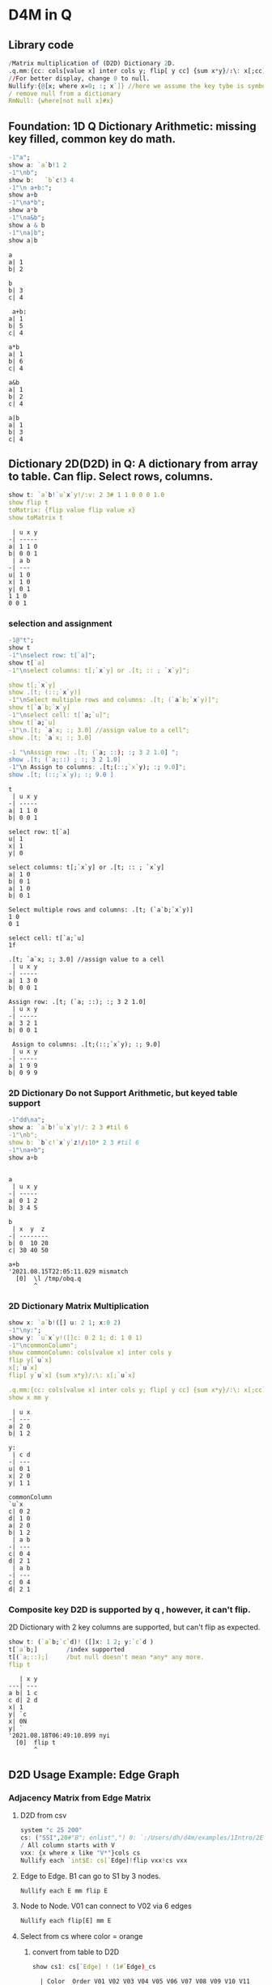 #+PROPERTY: header-args:q :results output
* D4M in Q
** Library code

#+begin_src q
/Matrix multiplication of (D2D) Dictionary 2D.
.q.mm:{cc: cols[value x] inter cols y; flip[ y cc] {sum x*y}/:\: x[;cc]}
//For better display, change 0 to null.
Nullify:{@[x; where x=0; :; x`]} //here we assume the key tybe is symbol, and null symbol map to null value.
/ remove null from a dictionary
RmNull: {where[not null x]#x}
#+end_src

#+RESULTS:

** Foundation: 1D Q Dictionary Arithmetic: missing key filled, common key do math.
  #+begin_src q
    -1"a";
    show a: `a`b!1 2
    -1"\nb";
    show b:   `b`c!3 4
    -1"\n a+b:";
    show a+b
    -1"\na*b";
    show a*b
    -1"\na&b";
    show a & b
    -1"\na|b";
    show a|b
  #+end_src

  #+RESULTS:
  #+begin_example
  a
  a| 1
  b| 2

  b
  b| 3
  c| 4

   a+b:
  a| 1
  b| 5
  c| 4

  a*b
  a| 1
  b| 6
  c| 4

  a&b
  a| 1
  b| 2
  c| 4

  a|b
  a| 1
  b| 3
  c| 4
  #+end_example

** Dictionary 2D(D2D) in Q: A dictionary from array to table. Can flip. Select rows, columns.
  #+begin_src q 
    show t: `a`b!`u`x`y!/:v: 2 3# 1 1 0 0 0 1.0
    show flip t
    toMatrix: {flip value flip value x}
    show toMatrix t
  #+end_src

  #+RESULTS:
  #+begin_example
   | u x y
  -| -----
  a| 1 1 0
  b| 0 0 1
   | a b
  -| ---
  u| 1 0
  x| 1 0
  y| 0 1
  1 1 0
  0 0 1
  #+end_example

*** selection and assignment
   #+begin_src q
     -1@"t";
     show t
     -1"\nselect row: t[`a]";
     show t[`a]
     -1"\nselect columns: t[;`x`y] or .[t; :: ; `x`y]";

     show t[;`x`y]
     show .[t; (::;`x`y)]
     -1"\nSelect multiple rows and columns: .[t; (`a`b;`x`y)]";
     show t[`a`b;`x`y]
     -1"\nselect cell: t[`a;`u]";
     show t[`a;`u]
     -1"\n.[t; `a`x; :; 3.0] //assign value to a cell";
     show .[t; `a`x; :; 3.0] 

     -1 "\nAssign row: .[t; (`a; ::); :; 3 2 1.0] ";
     show .[t; (`a;::) ; :; 3 2 1.0] 
     -1"\n Assign to columns: .[t;(::;`x`y); :; 9.0]";
     show .[t; (::;`x`y); :; 9.0 ]
   #+end_src

   #+RESULTS:
   #+begin_example
   t
    | u x y
   -| -----
   a| 1 1 0
   b| 0 0 1

   select row: t[`a]
   u| 1
   x| 1
   y| 0

   select columns: t[;`x`y] or .[t; :: ; `x`y]
   a| 1 0
   b| 0 1
   a| 1 0
   b| 0 1

   Select multiple rows and columns: .[t; (`a`b;`x`y)]
   1 0
   0 1

   select cell: t[`a;`u]
   1f

   .[t; `a`x; :; 3.0] //assign value to a cell
    | u x y
   -| -----
   a| 1 3 0
   b| 0 0 1

   Assign row: .[t; (`a; ::); :; 3 2 1.0] 
    | u x y
   -| -----
   a| 3 2 1
   b| 0 0 1

    Assign to columns: .[t;(::;`x`y); :; 9.0]
    | u x y
   -| -----
   a| 1 9 9
   b| 0 9 9
   #+end_example

*** 2D Dictionary Do not Support Arithmetic, but keyed table support
   #+begin_src q
     -1"dd\na";
     show a: `a`b!`u`x`y!/: 2 3 #til 6
     -1"\nb";
     show b: `b`c!`x`y`z!/:10* 2 3 #til 6
     -1"\na+b";
     show a+b
   #+end_src

   #+RESULTS:
   #+begin_example

   a
    | u x y
   -| -----
   a| 0 1 2
   b| 3 4 5

   b
    | x  y  z 
   -| --------
   b| 0  10 20
   c| 30 40 50

   a+b
   '2021.08.15T22:05:11.029 mismatch
     [0]  \l /tmp/obq.q
          ^
   #+end_example

*** 2D Dictionary Matrix Multiplication
   #+begin_src q
     show x: `a`b!([] u: 2 1; x:0 2)
     -1"\ny:";
     show y: `u`x`y!([]c: 0 2 1; d: 1 0 1)
     -1"\ncommonColumn";
     show commonColumn: cols[value x] inter cols y
     flip y[`u`x]
     x[;`u`x]
     flip[ y`u`x] {sum x*y}/:\: x[;`u`x]

     .q.mm:{cc: cols[value x] inter cols y; flip[ y cc] {sum x*y}/:\: x[;cc]}
     show x mm y
   #+end_src

   #+RESULTS:
   #+begin_example
    | u x
   -| ---
   a| 2 0
   b| 1 2

   y:
    | c d
   -| ---
   u| 0 1
   x| 2 0
   y| 1 1

   commonColumn
   `u`x
   c| 0 2
   d| 1 0
   a| 2 0
   b| 1 2
    | a b
   -| ---
   c| 0 4
   d| 2 1
    | a b
   -| ---
   c| 0 4
   d| 2 1
   #+end_example

*** Composite key D2D is supported by q , however, it can't flip.
  2D Dictionary with 2 key columns are supported, but can't flip as expected.
  #+begin_src q
    show t: (`a`b;`c`d)! ([]x: 1 2; y:`c`d )
    t[`a`b;]        /index supported
    t[(`a;::);]     /but null doesn't mean *any* any more.
    flip t
  #+end_src

  #+RESULTS:
  #+begin_example
     | x y
  ---| ---
  a b| 1 c
  c d| 2 d
  x| 1
  y| `c
  x| 0N
  y| `
  '2021.08.18T06:49:10.899 nyi
    [0]  flip t
         ^
  #+end_example

** D2D Usage Example: Edge Graph
*** Adjacency Matrix from Edge Matrix
**** D2D from csv
#+begin_src q
    system "c 25 200"
    cs: ("SSI",20#"B"; enlist",") 0: `:/Users/dh/d4m/examples/1Intro/2EdgeArt/EdgeUnix.csv
    / All column starts with V
    vxx: {x where x like "V*"}cols cs
    Nullify each `int$E: cs[`Edge]!flip vxx!cs vxx
#+end_src

#+RESULTS:
#+begin_example
  | V01 V02 V03 V04 V05 V06 V07 V08 V09 V10 V11 V12 V13 V14 V15 V16 V17 V18 V19 V20
--| -------------------------------------------------------------------------------
B1| 1   1   1
S1| 1   1   1
G1| 1   1   1
O1| 1   1   1
O2| 1   1   1
P1| 1   1   1
B2|             1   1   1   1   1
S2|             1   1   1   1   1
G2|             1   1   1   1   1
O3|             1   1   1   1   1
O4|             1   1   1   1   1
P2|             1   1   1   1   1
O5|     1               1           1       1                   1               1
P3|                                     1   1       1   1
P4|     1                               1
P5|     1                                       1   1
P6|                                                         1   1   1
P7|                 1                                       1           1
P8|                         1                                   1           1
#+end_example

**** Edge to Edge. B1 can go to S1 by 3 nodes.
#+begin_src q
    Nullify each E mm flip E
#+end_src

#+RESULTS:
#+begin_example
  | B1 S1 G1 O1 O2 P1 B2 S2 G2 O3 O4 P2 O5 P3 P4 P5 P6 P7 P8
--| --------------------------------------------------------
B1| 3  3  3  3  3  3                    1     1  1
S1| 3  3  3  3  3  3                    1     1  1
G1| 3  3  3  3  3  3                    1     1  1
O1| 3  3  3  3  3  3                    1     1  1
O2| 3  3  3  3  3  3                    1     1  1
P1| 3  3  3  3  3  3                    1     1  1
B2|                   5  5  5  5  5  5  1              1  1
S2|                   5  5  5  5  5  5  1              1  1
G2|                   5  5  5  5  5  5  1              1  1
O3|                   5  5  5  5  5  5  1              1  1
O4|                   5  5  5  5  5  5  1              1  1
P2|                   5  5  5  5  5  5  1              1  1
O5| 1  1  1  1  1  1  1  1  1  1  1  1  6  1  1  1  1     1
P3|                                     1  4  1  1
P4| 1  1  1  1  1  1                    1  1  2  1
P5| 1  1  1  1  1  1                    1  1  1  3
P6|                                     1           3  1  1
P7|                   1  1  1  1  1  1              1  3
P8|                   1  1  1  1  1  1  1           1     3
#+end_example

**** Node to Node. V01 can connect to V02 via 6 edges
#+begin_src q
    Nullify each flip[E] mm E
#+end_src

#+RESULTS:
#+begin_example
   | V01 V02 V03 V04 V05 V06 V07 V08 V09 V10 V11 V12 V13 V14 V15 V16 V17 V18 V19 V20
---| -------------------------------------------------------------------------------
V01| 6   6   6
V02| 6   9   6           1           1   1   1   1   1           1               1
V03| 6   6   6
V04|             6   6   6   6   6
V05|             6   7   6   6   6                           1           1
V06|     1       6   6   7   6   6   1       1                   1               1
V07|             6   6   6   7   6                               1           1
V08|             6   6   6   6   6
V09|     1               1           1       1                   1               1
V10|     1                               2   1       1   1
V11|     1               1           1   1   2       1   1       1               1
V12|     1                                       1   1
V13|     1                               1   1   1   2   1
V14|                                     1   1       1   1
V15|                 1                                       2   1   1   1
V16|     1               1   1       1       1               1   3   1       1   1
V17|                                                         1   1   1
V18|                 1                                       1           1
V19|                         1                                   1           1
V20|     1               1           1       1                   1               1
#+end_example


**** Select from cs where color = orange
***** convert from table to D2D
   #+begin_src q
     show cs1: cs[`Edge] ! (1#`Edge)_cs
   #+end_src

   #+RESULTS:
   #+begin_example
     | Color  Order V01 V02 V03 V04 V05 V06 V07 V08 V09 V10 V11 V12 V13 V14 V15 V16 V17 V18 V19 V20
   --| --------------------------------------------------------------------------------------------
   B1| Blue   2     1   1   1   0   0   0   0   0   0   0   0   0   0   0   0   0   0   0   0   0
   S1| Silver 2     1   1   1   0   0   0   0   0   0   0   0   0   0   0   0   0   0   0   0   0
   G1| Green  2     1   1   1   0   0   0   0   0   0   0   0   0   0   0   0   0   0   0   0   0
   O1| Orange 2     1   1   1   0   0   0   0   0   0   0   0   0   0   0   0   0   0   0   0   0
   O2| Orange 2     1   1   1   0   0   0   0   0   0   0   0   0   0   0   0   0   0   0   0   0
   P1| Pink   2     1   1   1   0   0   0   0   0   0   0   0   0   0   0   0   0   0   0   0   0
   B2| Blue   2     0   0   0   1   1   1   1   1   0   0   0   0   0   0   0   0   0   0   0   0
   S2| Silver 2     0   0   0   1   1   1   1   1   0   0   0   0   0   0   0   0   0   0   0   0
   G2| Green  2     0   0   0   1   1   1   1   1   0   0   0   0   0   0   0   0   0   0   0   0
   O3| Orange 2     0   0   0   1   1   1   1   1   0   0   0   0   0   0   0   0   0   0   0   0
   O4| Orange 2     0   0   0   1   1   1   1   1   0   0   0   0   0   0   0   0   0   0   0   0
   P2| Pink   2     0   0   0   1   1   1   1   1   0   0   0   0   0   0   0   0   0   0   0   0
   O5| Orange 1     0   1   0   0   0   1   0   0   1   0   1   0   0   0   0   1   0   0   0   1
   P3| Pink   2     0   0   0   0   0   0   0   0   0   1   1   0   1   1   0   0   0   0   0   0
   P4| Pink   2     0   1   0   0   0   0   0   0   0   1   0   0   0   0   0   0   0   0   0   0
   P5| Pink   2     0   1   0   0   0   0   0   0   0   0   0   1   1   0   0   0   0   0   0   0
   P6| Pink   2     0   0   0   0   0   0   0   0   0   0   0   0   0   0   1   1   1   0   0   0
   P7| Pink   3     0   0   0   0   1   0   0   0   0   0   0   0   0   0   1   0   0   1   0   0
   P8| Pink   3     0   0   0   0   0   0   1   0   0   0   0   0   0   0   0   1   0   0   1   0
   #+end_example
***** select row whose color is Orange
   #+begin_src q
       #[;cs1] where  cs1[;`Color]=`Orange
   #+end_src

   #+RESULTS:
   :   | Color  Order V01 V02 V03 V04 V05 V06 V07 V08 V09 V10 V11 V12 V13 V14 V15 V16 V17 V18 V19 V20
   : --| --------------------------------------------------------------------------------------------
   : O1| Orange 2     1   1   1   0   0   0   0   0   0   0   0   0   0   0   0   0   0   0   0   0
   : O2| Orange 2     1   1   1   0   0   0   0   0   0   0   0   0   0   0   0   0   0   0   0   0
   : O3| Orange 2     0   0   0   1   1   1   1   1   0   0   0   0   0   0   0   0   0   0   0   0
   : O4| Orange 2     0   0   0   1   1   1   1   1   0   0   0   0   0   0   0   0   0   0   0   0
   : O5| Orange 1     0   1   0   0   0   1   0   0   1   0   1   0   0   0   0   1   0   0   0   1

** D2D Examples: Entity Analysic

*** Load CSV
  #+begin_src q
    system "c 15 200"
    ent: ("JS***"; enlist csv) 0: `:/Users/dh/d4m/examples/2Apps/1EntityAnalysis/Entity.csv
    show ent: ((!) . 1#'`type`Type) xcol delete x from  update position: -1_'"J"$";" vs/:position from ent
  #+end_src

  #+RESULTS:
  #+begin_example
  doc                 entity        position   Type
  -------------------------------------------------------
  19960825_13108.txt  "addis ababa" 54 132 974 "LOCATION"
  19960930_84704.txt  "addis ababa" ,60        "LOCATION"
  19961004_96087.txt  "addis ababa" 61 305     "LOCATION"
  19961006_98377.txt  "addis ababa" ,68        "LOCATION"
  19961009_104796.txt "addis ababa" 59 443     "LOCATION"
  19961010_107656.txt "addis ababa" ,61        "LOCATION"
  19961031_158809.txt "addis ababa" ,2109      "LOCATION"
  19961101_159647.txt "addis ababa" ,1485      "LOCATION"
  19961113_185784.txt "addis ababa" ,62        "LOCATION"
  19960821_6808.txt   "aden"        ,212       "LOCATION"
  ..
  #+end_example

*** Explode table to sparse matrix, as matrix can't handle string.
**** Combine 2 string columns to 1
   #+begin_src q
     show ent: delete entity, Type from update typeEnt: `$(Type,'"/",'entity) from ent
   #+end_src

   #+RESULTS:
   #+begin_example
   doc                 position   typeEnt
   ---------------------------------------------------
   19960825_13108.txt  54 132 974 LOCATION/addis ababa
   19960930_84704.txt  ,60        LOCATION/addis ababa
   19961004_96087.txt  61 305     LOCATION/addis ababa
   19961006_98377.txt  ,68        LOCATION/addis ababa
   19961009_104796.txt 59 443     LOCATION/addis ababa
   19961010_107656.txt ,61        LOCATION/addis ababa
   19961031_158809.txt ,2109      LOCATION/addis ababa
   19961101_159647.txt ,1485      LOCATION/addis ababa
   19961113_185784.txt ,62        LOCATION/addis ababa
   19960821_6808.txt   ,212       LOCATION/aden
   ..
   #+end_example
**** Get all column name of the exploded matrix
   #+begin_src q
       show col: distinct asc ent`typeEnt
   #+end_src

   #+RESULTS:
   : `s#`LOCATION/addis ababa`LOCATION/aden`LOCATION/adriatic sea`LOCATION/aegean sea`LOCATION/afghanistan`LOCATION/africa`LOCATION/akron`LOCATION/alabama`LOCATION/alaska`LOCATION/albania`LOCATION/alber..

**** Explode
   #+begin_src q
       ent1: ent[`doc]!exec col#/:(1#'typeEnt)!'(1#'position) from ent
       system "c 20 200"
       5#ent1
   #+end_src

   #+RESULTS:
   :                    | LOCATION/addis ababa LOCATION/aden LOCATION/adriatic sea LOCATION/aegean sea LOCATION/afghanistan LOCATION/africa LOCATION/akron LOCATION/alabama LOCATION/alaska LOCATION/alban..
   : ------------------ | --------------------------------------------------------------------------------------------------------------------------------------------------------------------------------..
   : 19960825_13108.txt | 54                                                                                                                                                                              ..
   : 19960930_84704.txt | 60                                                                                                                                                                              ..
   : 19961004_96087.txt | 61                                                                                                                                                                              ..
   : 19961006_98377.txt | 68                                                                                                                                                                              ..
   : 19961009_104796.txt| 59                                                                                                                                                                              ..

**** What's a column look like? 'addis ababa' is in 19960825_13108.txt at position 54
   #+begin_src q
       RmNull ent1[;`$"LOCATION/addis ababa"]
   #+end_src

   #+RESULTS:
   : 19960825_13108.txt | 54
   : 19960930_84704.txt | 60
   : 19961004_96087.txt | 61
   : 19961006_98377.txt | 68
   : 19961009_104796.txt| 59
   : 19961010_107656.txt| 61
   : 19961031_158809.txt| 2109
   : 19961101_159647.txt| 1485
   : 19961113_185784.txt| 62

*** D4M's col2type
  The Type column have different type: LOCATION, PERSION etc. convert each type to a column
  
**** The q way
  #+begin_src q
    distinct ent`Type
    (,'/) 1!'value exec flip (`doc,first `$Type)!ent[i][`doc`entity] by `$Type from ent
  #+end_src

  #+RESULTS:
  #+begin_example
  "LOCATION"
  "ORGANIZATION"
  "PERSON"
  "TIME"
  doc                 location      
  ----------------------------------
  19960825_13108.txt  "addis ababa" 
  19960930_84704.txt  "addis ababa" 
  19961004_96087.txt  "addis ababa" 
  19961006_98377.txt  "addis ababa" 
  19961009_104796.txt "addis ababa" 
  19961010_107656.txt "addis ababa" 
  19961031_158809.txt "addis ababa" 
  19961101_159647.txt "addis ababa" 
  19961113_185784.txt "addis ababa" 
  19960821_6808.txt   "aden"        
  19961026_145749.txt "aden"        
  19961106_169278.txt "adriatic sea"
  19961219_268288.txt "aegean sea"  
  19960826_14771.txt  "afghanistan" 
  19960910_44282.txt  "afghanistan" 
  ..
  doc                | LOCATION       ORGANIZATION                                    PERSON                   TIME        
  -------------------| ----------------------------------------------------------------------------------------------------
  19960825_13108.txt | "addis ababa"  ""                                              ""                       "1996-08-25"
  19960930_84704.txt | "addis ababa"  "united nations security council"               ""                       "1996-09-30"
  19961004_96087.txt | "addis ababa"  "united nations high commissioner for refugees" ""                       "1996-10-04"
  19961006_98377.txt | "addis ababa"  ""                                              ""                       "1996-10-06"
  19961009_104796.txt| "addis ababa"  "united nations"                                ""                       "1996-10-09"
  19961010_107656.txt| "addis ababa"  "united nations"                                "boutros boutros-ghali"  "1996-10-10"
  19961031_158809.txt| "addis ababa"  "united nations"                                "andrew hill"            "1996-10-31"
  19961101_159647.txt| "addis ababa"  "united nations"                                "salim ahmed salim"      "1996-11-01"
  19961113_185784.txt| "addis ababa"  "united nations security council"               "salim ahmed salim"      "1996-11-13"
  19960821_6808.txt  | "aden"         ""                                              ""                       "1996-08-21"
  19961026_145749.txt| "aden"         ""                                              "abdul wali al-shumairi" "1996-10-26"
  19961106_169278.txt| "adriatic sea" ""                                              ""                       "1996-11-06"
  19961219_268288.txt| "aegean sea"   ""                                              ""                       "1996-12-19"
  19960826_14771.txt | "afghanistan"  ""                                              "ahmad shah masood"      "1996-08-26"
  19960910_44282.txt | "afghanistan"  ""                                              ""                       "1996-09-10"
  ..
  #+end_example

**** col2type from Exploded 2D Dictionary
***** Where there is a value(position), spit the column name by /, and get a tuple. concatee the key with the tuple
  #+begin_src q
    key[ent1][0]
    RmNull value[ent1][0]
    key[ent1][0],/: "/" vs' string where not null value[ent1]0
  #+end_src

  #+RESULTS:
  : `19960825_13108.txt
  : LOCATION/addis ababa| 54
  : `19960825_13108.txt "LOCATION" "addis ababa"

*****    It takes 14 secconds to un explode a 0.1 billion row*col matrix. sparsity 0.02%
  #+begin_src q
    unExplode: { raze {x,/:"/"vs'string where not null y}'[key x; value x]}
    ue: unExplode ent1
    count[ue], distinct count each ue
    ue
 #+end_src

 #+RESULTS:
 #+begin_example
 47089 3
 `19960825_13108.txt  "LOCATION" "addis ababa"
 `19960930_84704.txt  "LOCATION" "addis ababa"
 `19961004_96087.txt  "LOCATION" "addis ababa"
 `19961006_98377.txt  "LOCATION" "addis ababa"
 `19961009_104796.txt "LOCATION" "addis ababa"
 `19961010_107656.txt "LOCATION" "addis ababa"
 `19961031_158809.txt "LOCATION" "addis ababa"
 `19961101_159647.txt "LOCATION" "addis ababa"
 `19961113_185784.txt "LOCATION" "addis ababa"
 `19960821_6808.txt   "LOCATION" "aden"
 `19961026_145749.txt "LOCATION" "aden"
 `19961106_169278.txt "LOCATION" "adriatic sea"
 `19961219_268288.txt "LOCATION" "aegean sea"
 `19960826_14771.txt  "LOCATION" "afghanistan"
 `19960910_44282.txt  "LOCATION" "afghanistan"
 `19960910_44342.txt  "LOCATION" "afghanistan"
 `19960912_49971.txt  "LOCATION" "afghanistan"
 ..
 #+end_example

***** The exploded matrix has 47089 rows(.txt), 3657 columns, 0.17 billion cells, 47089 none null cell, sparsity: 0.027%
    #+begin_src q
    100* (0N!count ue) % 0N!(0N! count cols value ent1) * 0N!count ent1
    #+end_src

    #+RESULTS:
    : 47089
    : 3657
    : 172204473
    : 47089
    : 0.02734482

***** Put each Type as a column for easy process.
****** Group by Type
#+begin_src q
      first ue[;0 2] group ue[;1]
#+end_src

#+RESULTS:
#+begin_example
`19960825_13108.txt  "addis ababa"
`19960930_84704.txt  "addis ababa"
`19961004_96087.txt  "addis ababa"
`19961006_98377.txt  "addis ababa"
`19961009_104796.txt "addis ababa"
`19961010_107656.txt "addis ababa"
`19961031_158809.txt "addis ababa"
`19961101_159647.txt "addis ababa"
`19961113_185784.txt "addis ababa"
`19960821_6808.txt   "aden"
`19961026_145749.txt "aden"
`19961106_169278.txt "adriatic sea"
`19961219_268288.txt "aegean sea"
`19960826_14771.txt  "afghanistan"
`19960910_44282.txt  "afghanistan"
`19960910_44342.txt  "afghanistan"
`19960912_49971.txt  "afghanistan"
..
#+end_example
****** Convert from array of tuple to keyed table without lost information before uj
#+begin_src q
      first { select `$entity by txt from flip `txt`entity !flip x}each  ue[;0 2] group ue[;1]
#+end_src

#+RESULTS:
#+begin_example
txt              | entity
-----------------| -------------------------------------------------------------------------------
19960820_2304.txt| `united states`washington
19960820_2324.txt| `britain`england`london
19960820_2344.txt| `britain`europe`germany`ireland`london
19960820_2374.txt| `london`new york
19960820_2414.txt| ,`brazil
19960820_2439.txt| `china`hong kong`indonesia`japan`korea`malaysia`singapore
19960820_2469.txt| `egypt`kuwait
19960820_2493.txt| `new york`united states
19960820_2515.txt| `argentina`brazil`detroit`new york`paraguay`south america`united states`uruguay
19960820_2539.txt| `san francisco`st. louis`united states`washington
19960820_2563.txt| `madrid`spain
19960820_2590.txt| `stockholm`sweden
19960820_2616.txt| ,`germany
19960820_2640.txt| `california`germany`japan`mexico`sweden`taiwan`united states
19960820_2659.txt| `atlanta`australia`italy
..
#+end_example
****** Rename entity column to value of Type
#+begin_src q
     first {(enlist[`entity]!/:enlist'[`$key x]) xcol' value x} { select `$entity by txt from flip `txt`entity !flip x}each  ue[;0 2] group ue[;1]
#+end_src

#+RESULTS:
#+begin_example
txt              | LOCATION                                                                       
-----------------| -------------------------------------------------------------------------------
19960820_2304.txt| `united states`washington                                                      
19960820_2324.txt| `britain`england`london                                                        
19960820_2344.txt| `britain`europe`germany`ireland`london                                         
19960820_2374.txt| `london`new york                                                               
19960820_2414.txt| ,`brazil
19960820_2439.txt| `china`hong kong`indonesia`japan`korea`malaysia`singapore
19960820_2469.txt| `egypt`kuwait
19960820_2493.txt| `new york`united states
19960820_2515.txt| `argentina`brazil`detroit`new york`paraguay`south america`united states`uruguay
19960820_2539.txt| `san francisco`st. louis`united states`washington
19960820_2563.txt| `madrid`spain
19960820_2590.txt| `stockholm`sweden
19960820_2616.txt| ,`germany
19960820_2640.txt| `california`germany`japan`mexico`sweden`taiwan`united states
19960820_2659.txt| `atlanta`australia`italy
..
#+end_example

#+begin_src q
     (uj/){(enlist[`entity]!/:enlist'[`$key x]) xcol' value x}  { select `$entity by txt from flip `txt`entity !flip x}each  ue[;0 2] group ue[;1]
#+end_src  

#+RESULTS:
#+begin_example
txt              | LOCATION                                                                        ORGANIZATION PERSON                       TIME                  
-----------------| ------------------------------------------------------------------------------------------------------------------------------------------------
19960820_2304.txt| `united states`washington                                                                    ,`arshad mohammed            `1996-08-20`1997-09-01
19960820_2324.txt| `britain`england`london                                                                      `eddie george`kenneth clarke ,`1996-08-20
19960820_2344.txt| `britain`europe`germany`ireland`london                                                       `symbol$()                   `1996-06-30`1996-08-20
19960820_2374.txt| `london`new york                                                                             `symbol$()                   ,`1996-08-20
19960820_2414.txt| ,`brazil                                                                                     `symbol$()                   ,`1996-08-20
19960820_2439.txt| `china`hong kong`indonesia`japan`korea`malaysia`singapore                                    ,`lynne odonnell             ,`1996-08-20
19960820_2469.txt| `egypt`kuwait                                                                                `symbol$()                   ,`1996-08-20
19960820_2493.txt| `new york`united states                                                                      `mark wallace`mike spencer   ,`1996-08-20
19960820_2515.txt| `argentina`brazil`detroit`new york`paraguay`south america`united states`uruguay              ,`robert eaton               ,`1996-08-20
19960820_2539.txt| `san francisco`st. louis`united states`washington                                            ,`preston martin             ,`1996-08-20
19960820_2563.txt| `madrid`spain                                                                                `symbol$()                   ,`1996-08-20
19960820_2590.txt| `stockholm`sweden                                                                            `symbol$()                   ,`1996-08-20
19960820_2616.txt| ,`germany                                                                                    `symbol$()                   ,`1996-08-20
19960820_2640.txt| `california`germany`japan`mexico`sweden`taiwan`united states                                 ,`lisa raymond               ,`1996-08-20
19960820_2659.txt| `atlanta`australia`italy                                                                     ,`david prince               ,`1996-08-20
..
#+end_example
